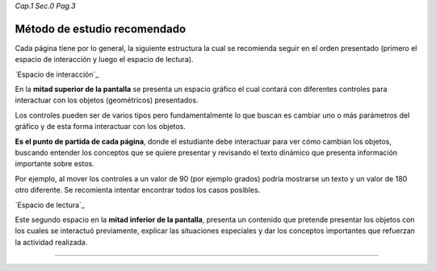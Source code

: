 *Cap.1 Sec.0 Pag.3*

Método de estudio recomendado
======================================

Cada página tiene por lo general, la siguiente estructura la cual se recomienda seguir
en el orden presentado (primero el espacio de interacción y luego el espacio de lectura).

`Espacio de interacción`_

En la **mitad superior de la pantalla** se presenta un espacio gráfico el cual contará con diferentes
controles para interactuar con los objetos (geométricos) presentados.

Los controles pueden ser de varios tipos pero fundamentalmente lo que buscan es
cambiar uno o más parámetros del gráfico y de esta forma interactuar con los objetos.

**Es el punto de partida de cada página**, donde el estudiante debe interactuar para
ver cómo cambian los objetos, buscando entender los conceptos que se quiere presentar
y revisando el texto dinámico que presenta información importante sobre estos.

Por ejemplo, al mover los controles a un valor de 90 (por ejemplo grados) podría
mostrarse un texto y un valor de 180 otro diferente. Se recomienta intentar encontrar
todos los casos posibles.


`Espacio de lectura`_

Este segundo espacio en la **mitad inferior de la pantalla**, presenta un contenido que
pretende presentar los objetos con los cuales se interactuó previamente, explicar las
situaciones especiales y dar los conceptos importantes que refuerzan la actividad realizada.
 
------------------------
